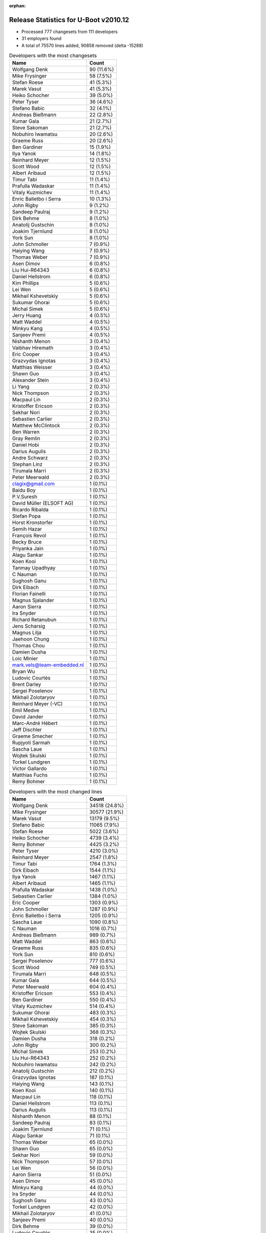 :orphan:

Release Statistics for U-Boot v2010.12
======================================

* Processed 777 changesets from 111 developers

* 31 employers found

* A total of 75570 lines added, 90858 removed (delta -15288)

.. table:: Developers with the most changesets
   :widths: auto

   ================================  =====
   Name                              Count
   ================================  =====
   Wolfgang Denk                     90 (11.6%)
   Mike Frysinger                    58 (7.5%)
   Stefan Roese                      41 (5.3%)
   Marek Vasut                       41 (5.3%)
   Heiko Schocher                    39 (5.0%)
   Peter Tyser                       36 (4.6%)
   Stefano Babic                     32 (4.1%)
   Andreas Bießmann                  22 (2.8%)
   Kumar Gala                        21 (2.7%)
   Steve Sakoman                     21 (2.7%)
   Nobuhiro Iwamatsu                 20 (2.6%)
   Graeme Russ                       20 (2.6%)
   Ben Gardiner                      15 (1.9%)
   Ilya Yanok                        14 (1.8%)
   Reinhard Meyer                    12 (1.5%)
   Scott Wood                        12 (1.5%)
   Albert Aribaud                    12 (1.5%)
   Timur Tabi                        11 (1.4%)
   Prafulla Wadaskar                 11 (1.4%)
   Vitaly Kuzmichev                  11 (1.4%)
   Enric Balletbo i Serra            10 (1.3%)
   John Rigby                        9 (1.2%)
   Sandeep Paulraj                   9 (1.2%)
   Dirk Behme                        8 (1.0%)
   Anatolij Gustschin                8 (1.0%)
   Joakim Tjernlund                  8 (1.0%)
   York Sun                          8 (1.0%)
   John Schmoller                    7 (0.9%)
   Haiying Wang                      7 (0.9%)
   Thomas Weber                      7 (0.9%)
   Asen Dimov                        6 (0.8%)
   Liu Hui-R64343                    6 (0.8%)
   Daniel Hellstrom                  6 (0.8%)
   Kim Phillips                      5 (0.6%)
   Lei Wen                           5 (0.6%)
   Mikhail Kshevetskiy               5 (0.6%)
   Sukumar Ghorai                    5 (0.6%)
   Michal Simek                      5 (0.6%)
   Jerry Huang                       4 (0.5%)
   Matt Waddel                       4 (0.5%)
   Minkyu Kang                       4 (0.5%)
   Sanjeev Premi                     4 (0.5%)
   Nishanth Menon                    3 (0.4%)
   Vaibhav Hiremath                  3 (0.4%)
   Eric Cooper                       3 (0.4%)
   Grazvydas Ignotas                 3 (0.4%)
   Matthias Weisser                  3 (0.4%)
   Shawn Guo                         3 (0.4%)
   Alexander Stein                   3 (0.4%)
   Li Yang                           2 (0.3%)
   Nick Thompson                     2 (0.3%)
   Macpaul Lin                       2 (0.3%)
   Kristoffer Ericson                2 (0.3%)
   Sekhar Nori                       2 (0.3%)
   Sebastien Carlier                 2 (0.3%)
   Matthew McClintock                2 (0.3%)
   Ben Warren                        2 (0.3%)
   Gray Remlin                       2 (0.3%)
   Daniel Hobi                       2 (0.3%)
   Darius Augulis                    2 (0.3%)
   Andre Schwarz                     2 (0.3%)
   Stephan Linz                      2 (0.3%)
   Tirumala Marri                    2 (0.3%)
   Peter Meerwald                    2 (0.3%)
   clagix@gmail.com                  1 (0.1%)
   Baidu Boy                         1 (0.1%)
   P.V.Suresh                        1 (0.1%)
   David Müller (ELSOFT AG)          1 (0.1%)
   Ricardo Ribalda                   1 (0.1%)
   Stefan Popa                       1 (0.1%)
   Horst Kronstorfer                 1 (0.1%)
   Semih Hazar                       1 (0.1%)
   François Revol                    1 (0.1%)
   Becky Bruce                       1 (0.1%)
   Priyanka Jain                     1 (0.1%)
   Alagu Sankar                      1 (0.1%)
   Koen Kooi                         1 (0.1%)
   Tanmay Upadhyay                   1 (0.1%)
   C Nauman                          1 (0.1%)
   Sughosh Ganu                      1 (0.1%)
   Dirk Eibach                       1 (0.1%)
   Florian Fainelli                  1 (0.1%)
   Magnus Sjalander                  1 (0.1%)
   Aaron Sierra                      1 (0.1%)
   Ira Snyder                        1 (0.1%)
   Richard Retanubun                 1 (0.1%)
   Jens Scharsig                     1 (0.1%)
   Magnus Lilja                      1 (0.1%)
   Jaehoon Chung                     1 (0.1%)
   Thomas Chou                       1 (0.1%)
   Damien Dusha                      1 (0.1%)
   Loic Minier                       1 (0.1%)
   mark.vels@team-embedded.nl        1 (0.1%)
   Bryan Wu                          1 (0.1%)
   Ludovic Courtès                   1 (0.1%)
   Brent Darley                      1 (0.1%)
   Sergei Poselenov                  1 (0.1%)
   Mikhail Zolotaryov                1 (0.1%)
   Reinhard Meyer (-VC)              1 (0.1%)
   Emil Medve                        1 (0.1%)
   David Jander                      1 (0.1%)
   Marc-André Hébert                 1 (0.1%)
   Jeff Dischler                     1 (0.1%)
   Graeme Smecher                    1 (0.1%)
   Rupjyoti Sarmah                   1 (0.1%)
   Sascha Laue                       1 (0.1%)
   Wojtek Skulski                    1 (0.1%)
   Torkel Lundgren                   1 (0.1%)
   Victor Gallardo                   1 (0.1%)
   Matthias Fuchs                    1 (0.1%)
   Remy Bohmer                       1 (0.1%)
   ================================  =====


.. table:: Developers with the most changed lines
   :widths: auto

   ================================  =====
   Name                              Count
   ================================  =====
   Wolfgang Denk                     34518 (24.8%)
   Mike Frysinger                    30577 (21.9%)
   Marek Vasut                       13179 (9.5%)
   Stefano Babic                     11065 (7.9%)
   Stefan Roese                      5022 (3.6%)
   Heiko Schocher                    4739 (3.4%)
   Remy Bohmer                       4425 (3.2%)
   Peter Tyser                       4210 (3.0%)
   Reinhard Meyer                    2547 (1.8%)
   Timur Tabi                        1764 (1.3%)
   Dirk Eibach                       1544 (1.1%)
   Ilya Yanok                        1467 (1.1%)
   Albert Aribaud                    1465 (1.1%)
   Prafulla Wadaskar                 1438 (1.0%)
   Sebastien Carlier                 1384 (1.0%)
   Eric Cooper                       1303 (0.9%)
   John Schmoller                    1287 (0.9%)
   Enric Balletbo i Serra            1205 (0.9%)
   Sascha Laue                       1090 (0.8%)
   C Nauman                          1016 (0.7%)
   Andreas Bießmann                  989 (0.7%)
   Matt Waddel                       863 (0.6%)
   Graeme Russ                       835 (0.6%)
   York Sun                          810 (0.6%)
   Sergei Poselenov                  777 (0.6%)
   Scott Wood                        749 (0.5%)
   Tirumala Marri                    648 (0.5%)
   Kumar Gala                        644 (0.5%)
   Peter Meerwald                    604 (0.4%)
   Kristoffer Ericson                553 (0.4%)
   Ben Gardiner                      550 (0.4%)
   Vitaly Kuzmichev                  514 (0.4%)
   Sukumar Ghorai                    483 (0.3%)
   Mikhail Kshevetskiy               454 (0.3%)
   Steve Sakoman                     385 (0.3%)
   Wojtek Skulski                    368 (0.3%)
   Damien Dusha                      318 (0.2%)
   John Rigby                        300 (0.2%)
   Michal Simek                      253 (0.2%)
   Liu Hui-R64343                    252 (0.2%)
   Nobuhiro Iwamatsu                 242 (0.2%)
   Anatolij Gustschin                212 (0.2%)
   Grazvydas Ignotas                 187 (0.1%)
   Haiying Wang                      143 (0.1%)
   Koen Kooi                         140 (0.1%)
   Macpaul Lin                       118 (0.1%)
   Daniel Hellstrom                  113 (0.1%)
   Darius Augulis                    113 (0.1%)
   Nishanth Menon                    88 (0.1%)
   Sandeep Paulraj                   83 (0.1%)
   Joakim Tjernlund                  71 (0.1%)
   Alagu Sankar                      71 (0.1%)
   Thomas Weber                      65 (0.0%)
   Shawn Guo                         65 (0.0%)
   Sekhar Nori                       59 (0.0%)
   Nick Thompson                     57 (0.0%)
   Lei Wen                           56 (0.0%)
   Aaron Sierra                      51 (0.0%)
   Asen Dimov                        45 (0.0%)
   Minkyu Kang                       44 (0.0%)
   Ira Snyder                        44 (0.0%)
   Sughosh Ganu                      43 (0.0%)
   Torkel Lundgren                   42 (0.0%)
   Mikhail Zolotaryov                41 (0.0%)
   Sanjeev Premi                     40 (0.0%)
   Dirk Behme                        39 (0.0%)
   Ludovic Courtès                   35 (0.0%)
   Li Yang                           30 (0.0%)
   Matthias Weisser                  26 (0.0%)
   Matthias Fuchs                    26 (0.0%)
   Alexander Stein                   25 (0.0%)
   Ben Warren                        24 (0.0%)
   Thomas Chou                       24 (0.0%)
   Jens Scharsig                     20 (0.0%)
   Gray Remlin                       17 (0.0%)
   Magnus Lilja                      16 (0.0%)
   Jaehoon Chung                     16 (0.0%)
   Bryan Wu                          16 (0.0%)
   Kim Phillips                      14 (0.0%)
   Rupjyoti Sarmah                   13 (0.0%)
   Vaibhav Hiremath                  11 (0.0%)
   Matthew McClintock                11 (0.0%)
   Daniel Hobi                       11 (0.0%)
   Magnus Sjalander                  11 (0.0%)
   Tanmay Upadhyay                   10 (0.0%)
   David Müller (ELSOFT AG)          9 (0.0%)
   Emil Medve                        9 (0.0%)
   David Jander                      9 (0.0%)
   Graeme Smecher                    9 (0.0%)
   Jerry Huang                       8 (0.0%)
   clagix@gmail.com                  8 (0.0%)
   Andre Schwarz                     7 (0.0%)
   Baidu Boy                         6 (0.0%)
   François Revol                    6 (0.0%)
   Stephan Linz                      5 (0.0%)
   P.V.Suresh                        4 (0.0%)
   Semih Hazar                       4 (0.0%)
   Priyanka Jain                     4 (0.0%)
   Florian Fainelli                  4 (0.0%)
   Reinhard Meyer (-VC)              4 (0.0%)
   Marc-André Hébert                 4 (0.0%)
   Richard Retanubun                 3 (0.0%)
   mark.vels@team-embedded.nl        3 (0.0%)
   Victor Gallardo                   3 (0.0%)
   Stefan Popa                       2 (0.0%)
   Brent Darley                      2 (0.0%)
   Ricardo Ribalda                   1 (0.0%)
   Horst Kronstorfer                 1 (0.0%)
   Becky Bruce                       1 (0.0%)
   Loic Minier                       1 (0.0%)
   Jeff Dischler                     1 (0.0%)
   ================================  =====


.. table:: Developers with the most lines removed
   :widths: auto

   ================================  =====
   Name                              Count
   ================================  =====
   Wolfgang Denk                     23946 (26.4%)
   Mike Frysinger                    13431 (14.8%)
   Marek Vasut                       6370 (7.0%)
   Peter Tyser                       3131 (3.4%)
   Stefan Roese                      962 (1.1%)
   Prafulla Wadaskar                 645 (0.7%)
   Timur Tabi                        635 (0.7%)
   Andreas Bießmann                  471 (0.5%)
   Mikhail Kshevetskiy               411 (0.5%)
   Kumar Gala                        248 (0.3%)
   Scott Wood                        149 (0.2%)
   Grazvydas Ignotas                 135 (0.1%)
   Sughosh Ganu                      41 (0.0%)
   Graeme Russ                       34 (0.0%)
   Alagu Sankar                      32 (0.0%)
   Thomas Weber                      31 (0.0%)
   Matthias Fuchs                    21 (0.0%)
   Nick Thompson                     15 (0.0%)
   Liu Hui-R64343                    9 (0.0%)
   Jens Scharsig                     9 (0.0%)
   Semih Hazar                       4 (0.0%)
   Richard Retanubun                 3 (0.0%)
   Marc-André Hébert                 1 (0.0%)
   ================================  =====


.. table:: Developers with the most signoffs (total 208)
   :widths: auto

   ================================  =====
   Name                              Count
   ================================  =====
   Kumar Gala                        51 (24.5%)
   Sandeep Paulraj                   45 (21.6%)
   Ben Warren                        14 (6.7%)
   Wolfgang Denk                     13 (6.2%)
   Mike Frysinger                    12 (5.8%)
   Peter Tyser                       11 (5.3%)
   Kim Phillips                      11 (5.3%)
   Stefan Roese                      10 (4.8%)
   Anatolij Gustschin                6 (2.9%)
   Reinhard Meyer                    5 (2.4%)
   Kyungmin Park                     4 (1.9%)
   Chris Moore                       2 (1.0%)
   Alessandro Rubini                 2 (1.0%)
   Minkyu Kang                       2 (1.0%)
   Michal Simek                      2 (1.0%)
   Steve Sakoman                     2 (1.0%)
   Heiko Schocher                    2 (1.0%)
   Gray Remlin                       1 (0.5%)
   Ricardo Ribalda Delgado           1 (0.5%)
   Roy Zang                          1 (0.5%)
   Francesco Rendine                 1 (0.5%)
   Aneesh V                          1 (0.5%)
   Cliff Cai                         1 (0.5%)
   Harald Welte                      1 (0.5%)
   Kai.Jiang                         1 (0.5%)
   Marc-Andre Hebert                 1 (0.5%)
   Thomas Smits                      1 (0.5%)
   David Jander                      1 (0.5%)
   Daniel Hellstrom                  1 (0.5%)
   York Sun                          1 (0.5%)
   Stefano Babic                     1 (0.5%)
   ================================  =====


.. table:: Developers with the most reviews (total 5)
   :widths: auto

   ================================  =====
   Name                              Count
   ================================  =====
   Ben Gardiner                      4 (80.0%)
   Sudhakar Rajashekhara             1 (20.0%)
   ================================  =====


.. table:: Developers with the most test credits (total 55)
   :widths: auto

   ================================  =====
   Name                              Count
   ================================  =====
   Steve Sakoman                     10 (18.2%)
   Heiko Schocher                    10 (18.2%)
   Ben Gardiner                      9 (16.4%)
   Stefano Babic                     8 (14.5%)
   Wolfgang Denk                     3 (5.5%)
   Reinhard Meyer                    3 (5.5%)
   Sandeep Paulraj                   2 (3.6%)
   Thomas Chou                       2 (3.6%)
   Sudhakar Rajashekhara             1 (1.8%)
   Peter Tyser                       1 (1.8%)
   Nick Thompson                     1 (1.8%)
   Ira Snyder                        1 (1.8%)
   Detlev Zundel                     1 (1.8%)
   Rob Herring                       1 (1.8%)
   Nishanth Menon                    1 (1.8%)
   John Rigby                        1 (1.8%)
   ================================  =====


.. table:: Developers who gave the most tested-by credits (total 55)
   :widths: auto

   ================================  =====
   Name                              Count
   ================================  =====
   Wolfgang Denk                     10 (18.2%)
   Scott Wood                        5 (9.1%)
   Dirk Behme                        5 (9.1%)
   Steve Sakoman                     4 (7.3%)
   Jerry Huang                       4 (7.3%)
   Sukumar Ghorai                    4 (7.3%)
   Nick Thompson                     3 (5.5%)
   Enric Balletbo i Serra            3 (5.5%)
   John Rigby                        2 (3.6%)
   Kumar Gala                        2 (3.6%)
   Daniel Hobi                       2 (3.6%)
   Li Yang                           2 (3.6%)
   Heiko Schocher                    1 (1.8%)
   Ben Gardiner                      1 (1.8%)
   Mike Frysinger                    1 (1.8%)
   Timur Tabi                        1 (1.8%)
   Sughosh Ganu                      1 (1.8%)
   Alagu Sankar                      1 (1.8%)
   Liu Hui-R64343                    1 (1.8%)
   Becky Bruce                       1 (1.8%)
   Sebastien Carlier                 1 (1.8%)
   ================================  =====


.. table:: Developers with the most report credits (total 4)
   :widths: auto

   ================================  =====
   Name                              Count
   ================================  =====
   Vivi Li                           2 (50.0%)
   Dan Lykowski                      1 (25.0%)
   Peter Maydell                     1 (25.0%)
   ================================  =====


.. table:: Developers who gave the most report credits (total 4)
   :widths: auto

   ================================  =====
   Name                              Count
   ================================  =====
   Mike Frysinger                    2 (50.0%)
   Wolfgang Denk                     1 (25.0%)
   Steve Sakoman                     1 (25.0%)
   ================================  =====


.. table:: Top changeset contributors by employer
   :widths: auto

   ================================  =====
   Name                              Count
   ================================  =====
   DENX Software Engineering         251 (32.3%)
   (Unknown)                         146 (18.8%)
   Freescale                         83 (10.7%)
   Analog Devices                    59 (7.6%)
   Extreme Engineering Solutions     46 (5.9%)
   Texas Instruments                 26 (3.3%)
   Sakoman Inc.                      20 (2.6%)
   Graeme Russ                       20 (2.6%)
   Nobuhiro Iwamatsu                 17 (2.2%)
   Linaro                            15 (1.9%)
   EmCraft Systems                   14 (1.8%)
   Marvell                           13 (1.7%)
   MontaVista                        11 (1.4%)
   Transmode Systems                 8 (1.0%)
   Dirk Behme                        8 (1.0%)
   Gaisler Research                  7 (0.9%)
   Ronetix                           6 (0.8%)
   Samsung                           5 (0.6%)
   Xilinx                            5 (0.6%)
   Renesas Electronics               3 (0.4%)
   General Electric                  2 (0.3%)
   Matrix Vision                     2 (0.3%)
   Grazvydas Ignotas                 2 (0.3%)
   AMCC                              1 (0.1%)
   ENEA AB                           1 (0.1%)
   ESD Electronics                   1 (0.1%)
   Guntermann & Drunck               1 (0.1%)
   Liebherr                          1 (0.1%)
   OVRO                              1 (0.1%)
   RuggedCom                         1 (0.1%)
   Oce Technologies                  1 (0.1%)
   ================================  =====


.. table:: Top lines changed by employer
   :widths: auto

   ================================  =====
   Name                              Count
   ================================  =====
   DENX Software Engineering         69493 (49.9%)
   Analog Devices                    30593 (22.0%)
   (Unknown)                         14459 (10.4%)
   Extreme Engineering Solutions     5551 (4.0%)
   Freescale                         4445 (3.2%)
   Oce Technologies                  4425 (3.2%)
   Guntermann & Drunck               1544 (1.1%)
   EmCraft Systems                   1467 (1.1%)
   Marvell                           1443 (1.0%)
   Linaro                            1165 (0.8%)
   Liebherr                          1090 (0.8%)
   Graeme Russ                       835 (0.6%)
   Texas Instruments                 764 (0.5%)
   MontaVista                        514 (0.4%)
   Sakoman Inc.                      384 (0.3%)
   Xilinx                            253 (0.2%)
   Nobuhiro Iwamatsu                 160 (0.1%)
   Grazvydas Ignotas                 142 (0.1%)
   Gaisler Research                  124 (0.1%)
   Renesas Electronics               82 (0.1%)
   Transmode Systems                 71 (0.1%)
   Samsung                           60 (0.0%)
   General Electric                  57 (0.0%)
   Ronetix                           45 (0.0%)
   OVRO                              44 (0.0%)
   ENEA AB                           42 (0.0%)
   Dirk Behme                        39 (0.0%)
   ESD Electronics                   26 (0.0%)
   AMCC                              13 (0.0%)
   Matrix Vision                     7 (0.0%)
   RuggedCom                         3 (0.0%)
   ================================  =====


.. table:: Employers with the most signoffs (total 208)
   :widths: auto

   ================================  =====
   Name                              Count
   ================================  =====
   Freescale                         65 (31.2%)
   Texas Instruments                 46 (22.1%)
   DENX Software Engineering         32 (15.4%)
   (Unknown)                         32 (15.4%)
   Analog Devices                    13 (6.2%)
   Extreme Engineering Solutions     11 (5.3%)
   Samsung                           6 (2.9%)
   Linaro                            2 (1.0%)
   Gaisler Research                  1 (0.5%)
   ================================  =====


.. table:: Employers with the most hackers (total 117)
   :widths: auto

   ================================  =====
   Name                              Count
   ================================  =====
   (Unknown)                         51 (43.6%)
   Freescale                         15 (12.8%)
   DENX Software Engineering         7 (6.0%)
   Texas Instruments                 6 (5.1%)
   Extreme Engineering Solutions     5 (4.3%)
   Linaro                            4 (3.4%)
   Analog Devices                    2 (1.7%)
   Samsung                           2 (1.7%)
   Gaisler Research                  2 (1.7%)
   Marvell                           2 (1.7%)
   Oce Technologies                  1 (0.9%)
   Guntermann & Drunck               1 (0.9%)
   EmCraft Systems                   1 (0.9%)
   Liebherr                          1 (0.9%)
   Graeme Russ                       1 (0.9%)
   MontaVista                        1 (0.9%)
   Sakoman Inc.                      1 (0.9%)
   Xilinx                            1 (0.9%)
   Nobuhiro Iwamatsu                 1 (0.9%)
   Grazvydas Ignotas                 1 (0.9%)
   Renesas Electronics               1 (0.9%)
   Transmode Systems                 1 (0.9%)
   General Electric                  1 (0.9%)
   Ronetix                           1 (0.9%)
   OVRO                              1 (0.9%)
   ENEA AB                           1 (0.9%)
   Dirk Behme                        1 (0.9%)
   ESD Electronics                   1 (0.9%)
   AMCC                              1 (0.9%)
   Matrix Vision                     1 (0.9%)
   RuggedCom                         1 (0.9%)
   ================================  =====
